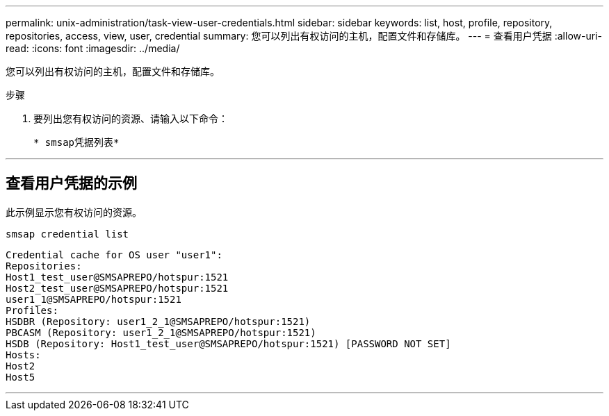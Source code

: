 ---
permalink: unix-administration/task-view-user-credentials.html 
sidebar: sidebar 
keywords: list, host, profile, repository, repositories, access, view, user, credential 
summary: 您可以列出有权访问的主机，配置文件和存储库。 
---
= 查看用户凭据
:allow-uri-read: 
:icons: font
:imagesdir: ../media/


[role="lead"]
您可以列出有权访问的主机，配置文件和存储库。

.步骤
. 要列出您有权访问的资源、请输入以下命令：
+
`* smsap凭据列表*`



'''


== 查看用户凭据的示例

此示例显示您有权访问的资源。

[listing]
----
smsap credential list
----
[listing]
----
Credential cache for OS user "user1":
Repositories:
Host1_test_user@SMSAPREPO/hotspur:1521
Host2_test_user@SMSAPREPO/hotspur:1521
user1_1@SMSAPREPO/hotspur:1521
Profiles:
HSDBR (Repository: user1_2_1@SMSAPREPO/hotspur:1521)
PBCASM (Repository: user1_2_1@SMSAPREPO/hotspur:1521)
HSDB (Repository: Host1_test_user@SMSAPREPO/hotspur:1521) [PASSWORD NOT SET]
Hosts:
Host2
Host5
----
'''